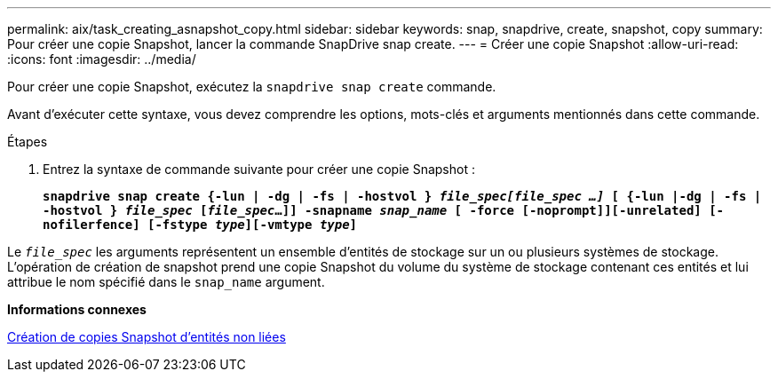 ---
permalink: aix/task_creating_asnapshot_copy.html 
sidebar: sidebar 
keywords: snap, snapdrive, create, snapshot, copy 
summary: Pour créer une copie Snapshot, lancer la commande SnapDrive snap create. 
---
= Créer une copie Snapshot
:allow-uri-read: 
:icons: font
:imagesdir: ../media/


[role="lead"]
Pour créer une copie Snapshot, exécutez la `snapdrive snap create` commande.

Avant d'exécuter cette syntaxe, vous devez comprendre les options, mots-clés et arguments mentionnés dans cette commande.

.Étapes
. Entrez la syntaxe de commande suivante pour créer une copie Snapshot :
+
`*snapdrive snap create {-lun | -dg | -fs | -hostvol } _file_spec[file_spec ...]_ [ {-lun |-dg | -fs | -hostvol } _file_spec_ [_file_spec_...]] -snapname _snap_name_ [ -force [-noprompt]][-unrelated] [-nofilerfence] [-fstype _type_][-vmtype _type_]*`



Le `_file_spec_` les arguments représentent un ensemble d'entités de stockage sur un ou plusieurs systèmes de stockage. L'opération de création de snapshot prend une copie Snapshot du volume du système de stockage contenant ces entités et lui attribue le nom spécifié dans le `snap_name` argument.

*Informations connexes*

xref:concept_creating_snapshotcopies_of_unrelatedentities.adoc[Création de copies Snapshot d'entités non liées]
